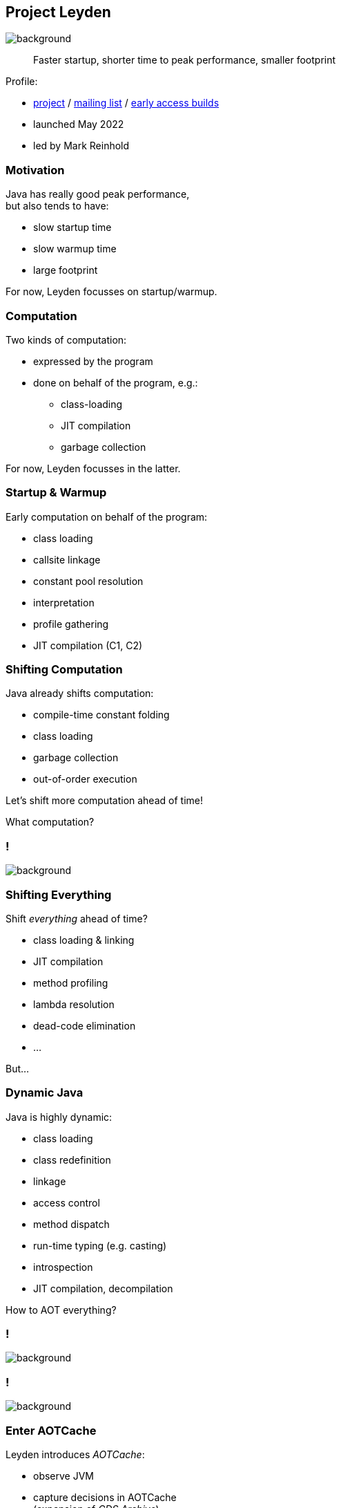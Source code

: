 == Project Leyden
image::images/leyden.jpg[background, size=cover]

> Faster startup, shorter time to peak performance, smaller footprint

Profile:

* https://openjdk.org/projects/leyden/[project] /
https://mail.openjdk.org/mailman/listinfo/leyden-dev[mailing list] /
https://jdk.java.net/leyden[early access builds]
* launched May 2022
* led by Mark Reinhold

=== Motivation

Java has really good peak performance, +
but also tends to have:

* slow startup time
* slow warmup time
* large footprint

For now, Leyden focusses on startup/warmup.

=== Computation

Two kinds of computation:

* expressed by the program
* done on behalf of the program, e.g.:
** class-loading
** JIT compilation
** garbage collection

For now, Leyden focusses in the latter.

=== Startup & Warmup

Early computation on behalf of the program:

* class loading
* callsite linkage
* constant pool resolution
* interpretation
* profile gathering
* JIT compilation (C1, C2)

=== Shifting Computation

Java already shifts computation:

* compile-time constant folding
* class loading
* garbage collection
* out-of-order execution

Let's shift more computation ahead of time!

[%step]
What computation?

[state=empty,background-color="white"]
=== !
image::images/aot-all-the-things.jpg[background, size=contain]

=== Shifting Everything

Shift _everything_ ahead of time?

* class loading & linking
* JIT compilation
* method profiling
* lambda resolution
* dead-code elimination
* ...

But...

=== Dynamic Java

Java is highly dynamic:

* class loading
* class redefinition
* linkage
* access control
* method dispatch
* run-time typing (e.g. casting)
* introspection
* JIT compilation, decompilation

[%step]
How to AOT everything?

[state=empty]
=== !
image::images/crystal-ball.jpg[background, size=cover]

[state=empty]
=== !
image::images/training-run.jpg[background, size=cover]

=== Enter AOTCache

Leyden introduces _AOTCache_:

* observe JVM
* capture decisions in AOTCache +
  (expansion of _CDS Archive_)
* use as "initial state" during future run
* fall back to live observation/optimization +
  if necessary and possible

=== AOT workflow

```sh
# training run (⇝ profile)
$ java -XX:AOTMode=record
       -XX:AOTConfiguration=app.aotconf
       -cp app.jar com.example.App ...
# assembly phase (profile ⇝ AOTCache)
$ java -XX:AOTMode=create
       -XX:AOTConfiguration=app.aotconf
       -XX:AOTCache=app.aot
       -cp app.jar
# production run (AOTCache ⇝ performance)
$ java -XX:AOTCache=app.aot
       -cp app.jar com.example.App ...
```

(Open to improvements.)

=== AOT class loading & linking

Introduced by https://openjdk.org/jeps/483[JEP 483]:

> Improve startup time by making the classes of an application instantly available, in a loaded and linked state, when the HotSpot JVM starts.

Spring PetClinic benchmarks:

* up to ~40% startup time reduction
* AOT cache size of ~130 MB

=== AOT class loading & linking

Limitation:

* same JDK release / hardware / OS
* consistent class path for training and production
* consistent module options
* limited use of JVMTI agents

Otherwise, AOTCache is ignored.

=== AOT everything

Leyden's early access builds AOT more:

* method profiling
* constant resolution
* code compilation
* dynamic proxies
* reflection data
* unfound classes

Benchmarks show ~70% startup time reduction.

=== Beyond Fallback

Most cached data can be:

* validated at runtime
* replaced with more accurate +
  or better data (e.g. JIT code)

More optimizations are possible:

* if dynamism is constrained
* if program is constrained

=== Constraining Dynamism

Let developers accept constraints, e.g.:

* limited class redefinition
* closed-world assumption
* fixed program configuration

Let Java apply suitable optimizations.

⇝ Performance is an emergent property.

=== Project Leyden

* improves Java's overall footprint
* for now: focusses on startup/warmup time +
  by caching early JVM work
* in the future: explores stricter constraints +
  for more aggressive optimization

=== Timeline

JDK 24:

* AOT class loading & linking (https://openjdk.org/jeps/483[JEP 483])

Current work:

* AOT code compilation (https://openjdk.org/jeps/8335368[JEP draft])
* AOT method profiling (https://openjdk.org/jeps/8325147[JEP draft])
* work towards more limiting constraints

=== Deeper Dives

* 📝 https://openjdk.org/projects/leyden/notes/02-shift-and-constrain[Selectively Shifting and Constraining Computation]
* 📝 https://openjdk.org/projects/leyden/notes/05-training-runs[Thoughts on Training Runs]
* 🎥 https://www.youtube.com/watch?v=z9XgILeSwzk[A Preview of What's Coming in Project Leyden] (Oct 2024)
* 🎥 https://www.youtube.com/watch?v=NlJK5BKXtHI[Project Leyden: Capturing Lightning in a Bottle] (Feb 2024)
* 🎥 https://www.youtube.com/watch?v=OOPSU4LnKg0[Project Leyden Update #JVMLS] (August 2024)